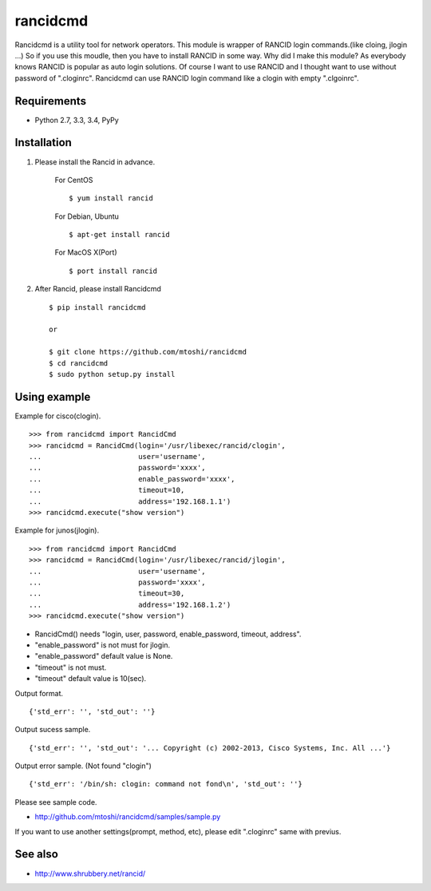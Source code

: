 ===================================================
rancidcmd
===================================================

Rancidcmd is a utility tool for network operators.
This module is wrapper of RANCID login commands.(like cloing, jlogin ...)
So if you use this moudle, then you have to install RANCID in some way.
Why did I make this module? As everybody knows RANCID is popular as auto login solutions.
Of course I want to use RANCID and I thought want to use without password of ".cloginrc".
Rancidcmd can use RANCID login command like a clogin with empty ".clgoinrc".

.. image:: https://secure.travis-ci.org/mtoshi/rancidcmd.svg?branch=master
   :target: http://travis-ci.org/mtoshi/rancidcmd

Requirements
=============

- Python 2.7, 3.3, 3.4, PyPy


Installation
=============
#. Please install the Rancid in advance.

    For CentOS ::

        $ yum install rancid

    For Debian, Ubuntu ::

        $ apt-get install rancid

    For MacOS X(Port) ::

        $ port install rancid

#. After Rancid, please install Rancidcmd ::

         $ pip install rancidcmd
          
         or
          
         $ git clone https://github.com/mtoshi/rancidcmd
         $ cd rancidcmd
         $ sudo python setup.py install


Using example
==============
Example for cisco(clogin). ::

    >>> from rancidcmd import RancidCmd
    >>> rancidcmd = RancidCmd(login='/usr/libexec/rancid/clogin',
    ...                       user='username',
    ...                       password='xxxx',
    ...                       enable_password='xxxx',
    ...                       timeout=10,
    ...                       address='192.168.1.1')
    >>> rancidcmd.execute("show version")

Example for junos(jlogin). ::

    >>> from rancidcmd import RancidCmd
    >>> rancidcmd = RancidCmd(login='/usr/libexec/rancid/jlogin',
    ...                       user='username',
    ...                       password='xxxx',
    ...                       timeout=30,
    ...                       address='192.168.1.2')
    >>> rancidcmd.execute("show version")

* RancidCmd() needs "login, user, password, enable_password, timeout, address".
* "enable_password" is not must for jlogin.
* "enable_password" default value is None.
* "timeout" is not must.
* "timeout" default value is 10(sec).

Output format. ::

    {'std_err': '', 'std_out': ''}

Output sucess sample. ::

    {'std_err': '', 'std_out': '... Copyright (c) 2002-2013, Cisco Systems, Inc. All ...'}

Output error sample. (Not found "clogin") ::

    {'std_err': '/bin/sh: clogin: command not fond\n', 'std_out': ''}

Please see sample code.

* http://github.com/mtoshi/rancidcmd/samples/sample.py


If you want to use another settings(prompt, method, etc), please edit ".cloginrc" same with previus.



See also
=========
* http://www.shrubbery.net/rancid/
